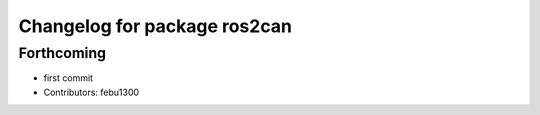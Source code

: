 ^^^^^^^^^^^^^^^^^^^^^^^^^^^^^
Changelog for package ros2can
^^^^^^^^^^^^^^^^^^^^^^^^^^^^^

Forthcoming
-----------
* first commit
* Contributors: febu1300
